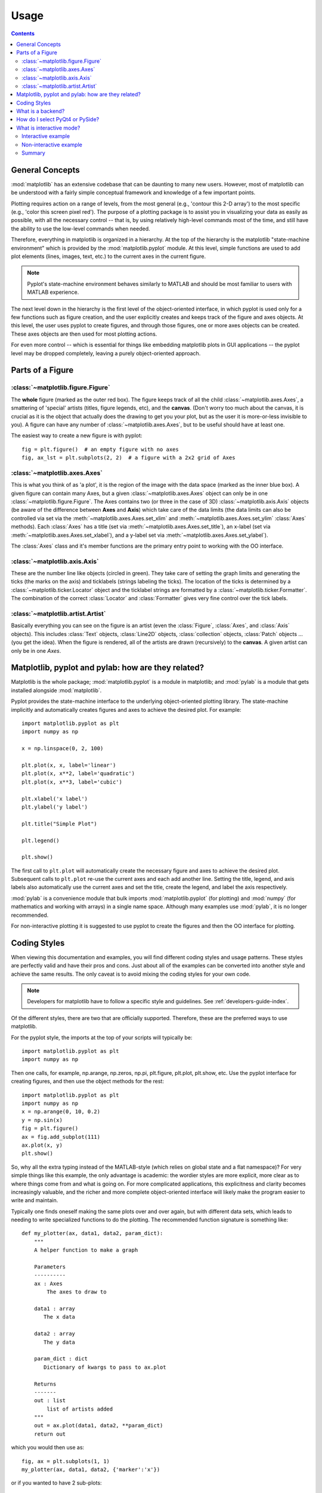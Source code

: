 .. _usage-faq:

***************
Usage
***************

.. contents::
   :backlinks: none


.. _general_concepts:

General Concepts
================

:mod:`matplotlib` has an extensive codebase that can be daunting to many
new users. However, most of matplotlib can be understood with a fairly
simple conceptual framework and knowledge of a few important points.

Plotting requires action on a range of levels, from the most general
(e.g., 'contour this 2-D array') to the most specific (e.g., 'color
this screen pixel red'). The purpose of a plotting package is to assist
you in visualizing your data as easily as possible, with all the necessary
control -- that is, by using relatively high-level commands most of
the time, and still have the ability to use the low-level commands when
needed.

Therefore, everything in matplotlib is organized in a hierarchy. At the top
of the hierarchy is the matplotlib "state-machine environment" which is
provided by the :mod:`matplotlib.pyplot` module. At this level, simple
functions are used to add plot elements (lines, images, text, etc.) to
the current axes in the current figure.

.. note::
   Pyplot's state-machine environment behaves similarly to MATLAB and
   should be most familiar to users with MATLAB experience.

The next level down in the hierarchy is the first level of the object-oriented
interface, in which pyplot is used only for a few functions such as figure
creation, and the user explicitly creates and keeps track of the figure
and axes objects. At this level, the user uses pyplot to create figures,
and through those figures, one or more axes objects can be created. These
axes objects are then used for most plotting actions.

For even more control -- which is essential for things like embedding
matplotlib plots in GUI applications -- the pyplot level may be dropped
completely, leaving a purely object-oriented approach.

.. _figure_parts:

Parts of a Figure
=================
.. image:: fig_map.png

:class:`~matplotlib.figure.Figure`
----------------------------------

The **whole** figure (marked as the outer red box).  The figure keeps
track of all the child :class:`~matplotlib.axes.Axes`, a smattering of
'special' artists (titles, figure legends, etc), and the **canvas**.
(Don't worry too much about the canvas, it is crucial as it is the
object that actually does the drawing to get you your plot, but as the
user it is more-or-less invisible to you).  A figure can have any
number of :class:`~matplotlib.axes.Axes`, but to be useful should have
at least one.

The easiest way to create a new figure is with pyplot::

    fig = plt.figure()  # an empty figure with no axes
    fig, ax_lst = plt.subplots(2, 2)  # a figure with a 2x2 grid of Axes


:class:`~matplotlib.axes.Axes`
------------------------------

This is what you think of as 'a plot', it is the region of the image
with the data space (marked as the inner blue box).  A given figure
can contain many Axes, but a given :class:`~matplotlib.axes.Axes`
object can only be in one :class:`~matplotlib.figure.Figure`.  The
Axes contains two (or three in the case of 3D)
:class:`~matplotlib.axis.Axis` objects (be aware of the difference
between **Axes** and **Axis**) which take care of the data limits (the
data limits can also be controlled via set via the
:meth:`~matplotlib.axes.Axes.set_xlim` and
:meth:`~matplotlib.axes.Axes.set_ylim` :class:`Axes` methods).  Each
:class:`Axes` has a title (set via
:meth:`~matplotlib.axes.Axes.set_title`), an x-label (set via
:meth:`~matplotlib.axes.Axes.set_xlabel`), and a y-label set via
:meth:`~matplotlib.axes.Axes.set_ylabel`).

The :class:`Axes` class and it's member functions are the primary entry
point to working with the OO interface.

:class:`~matplotlib.axis.Axis`
------------------------------

These are the number line like objects (circled in green).  They take
care of setting the graph limits and generating the ticks (the marks
on the axis) and ticklabels (strings labeling the ticks).  The
location of the ticks is determined by a
:class:`~matplotlib.ticker.Locator` object and the ticklabel strings
are formatted by a :class:`~matplotlib.ticker.Formatter`.  The
combination of the correct :class:`Locator` and :class:`Formatter` gives
very fine control over the tick labels.

:class:`~matplotlib.artist.Artist`
----------------------------------

Basically everything you can see on the figure is an artist (even the
:class:`Figure`, :class:`Axes`, and :class:`Axis` objects).  This
includes :class:`Text` objects, :class:`Line2D` objects,
:class:`collection` objects, :class:`Patch` objects ... (you get the idea).
When the figure is rendered, all of the artists are drawn
(recursively) to the **canvas**.  A given artist can only be in one
`Axes`.


.. _pylab:

Matplotlib, pyplot and pylab: how are they related?
====================================================

Matplotlib is the whole package; :mod:`matplotlib.pyplot`
is a module in matplotlib; and :mod:`pylab` is a module
that gets installed alongside :mod:`matplotlib`.

Pyplot provides the state-machine interface to the underlying
object-oriented plotting library.  The state-machine implicitly and
automatically creates figures and axes to achieve the desired
plot. For example::


      import matplotlib.pyplot as plt
      import numpy as np

      x = np.linspace(0, 2, 100)

      plt.plot(x, x, label='linear')
      plt.plot(x, x**2, label='quadratic')
      plt.plot(x, x**3, label='cubic')

      plt.xlabel('x label')
      plt.ylabel('y label')

      plt.title("Simple Plot")

      plt.legend()

      plt.show()

The first call to ``plt.plot`` will automatically create the necessary
figure and axes to achieve the desired plot.  Subsequent calls to
``plt.plot`` re-use the current axes and each add another line.
Setting the title, legend, and axis labels also automatically use the
current axes and set the title, create the legend, and label the axis
respectively.

:mod:`pylab` is a convenience module that bulk imports
:mod:`matplotlib.pyplot` (for plotting) and :mod:`numpy`
(for mathematics and working with arrays) in a single name space.
Although many examples use :mod:`pylab`, it is no longer recommended.

For non-interactive plotting it is suggested
to use pyplot to create the figures and then the OO interface for
plotting.

.. _coding_styles:

Coding Styles
==================

When viewing this documentation and examples, you will find different
coding styles and usage patterns. These styles are perfectly valid
and have their pros and cons. Just about all of the examples can be
converted into another style and achieve the same results.
The only caveat is to avoid mixing the coding styles for your own code.

.. note::
   Developers for matplotlib have to follow a specific style and guidelines.
   See :ref:`developers-guide-index`.

Of the different styles, there are two that are officially supported.
Therefore, these are the preferred ways to use matplotlib.

For the pyplot style, the imports at the top of your
scripts will typically be::

    import matplotlib.pyplot as plt
    import numpy as np

Then one calls, for example, np.arange, np.zeros, np.pi, plt.figure,
plt.plot, plt.show, etc.  Use the pyplot interface
for creating figures, and then use the object methods for the rest::

    import matplotlib.pyplot as plt
    import numpy as np
    x = np.arange(0, 10, 0.2)
    y = np.sin(x)
    fig = plt.figure()
    ax = fig.add_subplot(111)
    ax.plot(x, y)
    plt.show()

So, why all the extra typing instead of the MATLAB-style (which relies
on global state and a flat namespace)?  For very simple things like
this example, the only advantage is academic: the wordier styles are
more explicit, more clear as to where things come from and what is
going on.  For more complicated applications, this explicitness and
clarity becomes increasingly valuable, and the richer and more
complete object-oriented interface will likely make the program easier
to write and maintain.

Typically one finds oneself making the same plots over and over
again, but with different data sets, which leads to needing to write
specialized functions to do the plotting.  The recommended function
signature is something like: ::

    def my_plotter(ax, data1, data2, param_dict):
        """
        A helper function to make a graph

        Parameters
        ----------
        ax : Axes
            The axes to draw to

        data1 : array
           The x data

        data2 : array
           The y data

        param_dict : dict
           Dictionary of kwargs to pass to ax.plot

        Returns
        -------
        out : list
            list of artists added
        """
        out = ax.plot(data1, data2, **param_dict)
        return out

which you would then use as::

    fig, ax = plt.subplots(1, 1)
    my_plotter(ax, data1, data2, {'marker':'x'})


or if you wanted to have 2 sub-plots::

    fig, (ax1, ax2) = plt.subplots(1, 2)
    my_plotter(ax1, data1, data2, {'marker':'x'})
    my_plotter(ax2, data3, data4, {'marker':'o'})

Again, for these simple examples this style seems like overkill, however
once the graphs get slightly more complex it pays off.

.. _what-is-a-backend:

What is a backend?
==================

A lot of documentation on the website and in the mailing lists refers
to the "backend" and many new users are confused by this term.
matplotlib targets many different use cases and output formats.  Some
people use matplotlib interactively from the python shell and have
plotting windows pop up when they type commands.  Some people embed
matplotlib into graphical user interfaces like wxpython or pygtk to
build rich applications.  Others use matplotlib in batch scripts to
generate postscript images from some numerical simulations, and still
others in web application servers to dynamically serve up graphs.

To support all of these use cases, matplotlib can target different
outputs, and each of these capabilities is called a backend; the
"frontend" is the user facing code, ie the plotting code, whereas the
"backend" does all the hard work behind-the-scenes to make the figure.
There are two types of backends: user interface backends (for use in
pygtk, wxpython, tkinter, qt4, or macosx; also referred to as
"interactive backends") and hardcopy backends to make image files
(PNG, SVG, PDF, PS; also referred to as "non-interactive backends").

There are a two primary ways to configure your backend.  One is to set
the ``backend`` parameter in your ``matplotlibrc`` file (see
:ref:`customizing-matplotlib`)::

    backend : WXAgg   # use wxpython with antigrain (agg) rendering

The other is to use the matplotlib :func:`~matplotlib.use` directive::

    import matplotlib
    matplotlib.use('PS')   # generate postscript output by default

If you use the ``use`` directive, this must be done before importing
:mod:`matplotlib.pyplot` or :mod:`matplotlib.pylab`.

.. note::
   Backend name specifications are not case-sensitive; e.g., 'GTKAgg'
   and 'gtkagg' are equivalent.

With a typical installation of matplotlib, such as from a
binary installer or a linux distribution package, a good default
backend will already be set, allowing both interactive work and
plotting from scripts, with output to the screen and/or to
a file, so at least initially you will not need to use either of the
two methods given above.

If, however, you want to write graphical user interfaces, or a web
application server (:ref:`howto-webapp`), or need a better
understanding of what is going on, read on. To make things a little
more customizable for graphical user interfaces, matplotlib separates
the concept of the renderer (the thing that actually does the drawing)
from the canvas (the place where the drawing goes).  The canonical
renderer for user interfaces is ``Agg`` which uses the `Anti-Grain
Geometry`_ C++ library to make a raster (pixel) image of the figure.
All of the user interfaces except ``macosx`` can be used with
agg rendering, eg
``WXAgg``, ``GTKAgg``, ``QT4Agg``, ``TkAgg``.  In
addition, some of the user interfaces support other rendering engines.
For example, with GTK, you can also select GDK rendering (backend
``GTK``) or Cairo rendering (backend ``GTKCairo``).

For the rendering engines, one can also distinguish between `vector
<http://en.wikipedia.org/wiki/Vector_graphics>`_ or `raster
<http://en.wikipedia.org/wiki/Raster_graphics>`_ renderers.  Vector
graphics languages issue drawing commands like "draw a line from this
point to this point" and hence are scale free, and raster backends
generate a pixel representation of the line whose accuracy depends on a
DPI setting.

Here is a summary of the matplotlib renderers (there is an eponymous
backed for each; these are *non-interactive backends*, capable of
writing to a file):

=============   ============   ================================================
Renderer        Filetypes      Description
=============   ============   ================================================
:term:`AGG`     :term:`png`    :term:`raster graphics` -- high quality images
                               using the `Anti-Grain Geometry`_ engine
PS              :term:`ps`     :term:`vector graphics` -- Postscript_ output
                :term:`eps`
PDF             :term:`pdf`    :term:`vector graphics` --
                               `Portable Document Format`_
SVG             :term:`svg`    :term:`vector graphics` --
                               `Scalable Vector Graphics`_
:term:`Cairo`   :term:`png`    :term:`vector graphics` --
                :term:`ps`     `Cairo graphics`_
                :term:`pdf`
                :term:`svg`
                ...
:term:`GDK`     :term:`png`    :term:`raster graphics` --
                :term:`jpg`    the `Gimp Drawing Kit`_
                :term:`tiff`
                ...
=============   ============   ================================================

And here are the user interfaces and renderer combinations supported;
these are *interactive backends*, capable of displaying to the screen
and of using appropriate renderers from the table above to write to
a file:

============   ================================================================
Backend        Description
============   ================================================================
GTKAgg         Agg rendering to a :term:`GTK` 2.x canvas (requires PyGTK_)
GTK3Agg        Agg rendering to a :term:`GTK` 3.x canvas (requires PyGObject_)
GTK            GDK rendering to a :term:`GTK` 2.x canvas (not recommended)
               (requires PyGTK_)
GTKCairo       Cairo rendering to a :term:`GTK` 2.x canvas (requires PyGTK_
               and pycairo_)
GTK3Cairo      Cairo rendering to a :term:`GTK` 3.x canvas (requires PyGObject_
               and pycairo_)
WXAgg          Agg rendering to to a :term:`wxWidgets` canvas
               (requires wxPython_)
WX             Native :term:`wxWidgets` drawing to a :term:`wxWidgets` Canvas
               (not recommended) (requires wxPython_)
TkAgg          Agg rendering to a :term:`Tk` canvas (requires TkInter_)
Qt4Agg         Agg rendering to a :term:`Qt4` canvas (requires PyQt4_)
macosx         Cocoa rendering in OSX windows
               (presently lacks blocking show() behavior when matplotlib
               is in non-interactive mode)
============   ================================================================

.. _`Anti-Grain Geometry`: http://www.antigrain.com/
.. _Postscript: http://en.wikipedia.org/wiki/PostScript
.. _`Portable Document Format`: http://en.wikipedia.org/wiki/Portable_Document_Format
.. _`Scalable Vector Graphics`: http://en.wikipedia.org/wiki/Scalable_Vector_Graphics
.. _`Cairo graphics`: http://en.wikipedia.org/wiki/Cairo_(graphics)
.. _`Gimp Drawing Kit`: http://en.wikipedia.org/wiki/GDK
.. _PyGTK: http://www.pygtk.org
.. _PyGObject: https://live.gnome.org/PyGObject
.. _pycairo: http://www.cairographics.org/pycairo/
.. _wxPython: http://www.wxpython.org/
.. _TkInter: http://wiki.python.org/moin/TkInter
.. _PyQt4: http://www.riverbankcomputing.co.uk/software/pyqt/intro

How do I select PyQt4 or PySide?
========================================

You can choose either PyQt4 or PySide when using the `qt4` backend by setting
the appropriate value for `backend.qt4` in your :file:`matplotlibrc` file. The
default value is `PyQt4`.

The setting in your :file:`matplotlibrc` file can be overridden by setting the
`QT_API` environment variable to either `pyqt` or `pyside` to use `PyQt4` or
`PySide`, respectively.

Since the default value for the bindings to be used is `PyQt4`,
:mod:`matplotlib` first tries to import it, if the import fails, it tries to
import `PySide`.

.. _interactive-mode:

What is interactive mode?
===================================

Use of an interactive backend (see :ref:`what-is-a-backend`)
permits--but does not by itself require or ensure--plotting
to the screen.  Whether and when plotting to the screen occurs,
and whether a script or shell session continues after a plot
is drawn on the screen, depends on the functions and methods
that are called, and on a state variable that determines whether
matplotlib is in "interactive mode".  The default Boolean value is set
by the :file:`matplotlibrc` file, and may be customized like any other
configuration parameter (see :ref:`customizing-matplotlib`).  It
may also be set via :func:`matplotlib.interactive`, and its
value may be queried via :func:`matplotlib.is_interactive`.  Turning
interactive mode on and off in the middle of a stream of plotting
commands, whether in a script or in a shell, is rarely needed
and potentially confusing, so in the following we will assume all
plotting is done with interactive mode either on or off.

.. note::
   Major changes related to interactivity, and in particular the
   role and behavior of :func:`~matplotlib.pyplot.show`, were made in the
   transition to matplotlib version 1.0, and bugs were fixed in
   1.0.1.  Here we describe the version 1.0.1 behavior for the
   primary interactive backends, with the partial exception of
   *macosx*.

Interactive mode may also be turned on via :func:`matplotlib.pyplot.ion`,
and turned off via :func:`matplotlib.pyplot.ioff`.

.. note::
   Interactive mode works with suitable backends in ipython and in
   the ordinary python shell, but it does *not* work in the IDLE IDE.


Interactive example
--------------------

From an ordinary python prompt, or after invoking ipython with no options,
try this::

    import matplotlib.pyplot as plt
    plt.ion()
    plt.plot([1.6, 2.7])

Assuming you are running version 1.0.1 or higher, and you have
an interactive backend installed and selected by default, you should
see a plot, and your terminal prompt should also be active; you
can type additional commands such as::

    plt.title("interactive test")
    plt.xlabel("index")

and you will see the plot being updated after each line.  This is
because you are in interactive mode *and* you are using pyplot
functions.  Now try an alternative method of modifying the
plot.  Get a
reference to the :class:`~matplotlib.axes.Axes` instance, and
call a method of that instance::

    ax = plt.gca()
    ax.plot([3.1, 2.2])

Nothing changed, because the Axes methods do not include an
automatic call to :func:`~matplotlib.pyplot.draw_if_interactive`;
that call is added by the pyplot functions.  If you are using
methods, then when you want to update the plot on the screen,
you need to call :func:`~matplotlib.pyplot.draw`::

    plt.draw()

Now you should see the new line added to the plot.

Non-interactive example
-----------------------

Start a fresh session as in the previous example, but now
turn interactive mode off::

    import matplotlib.pyplot as plt
    plt.ioff()
    plt.plot([1.6, 2.7])

Nothing happened--or at least nothing has shown up on the
screen (unless you are using *macosx* backend, which is
anomalous).  To make the plot appear, you need to do this::

    plt.show()

Now you see the plot, but your terminal command line is
unresponsive; the :func:`show()` command *blocks* the input
of additional commands until you manually kill the plot
window.

What good is this--being forced to use a blocking function?
Suppose you need a script that plots the contents of a file
to the screen.  You want to look at that plot, and then end
the script.  Without some blocking command such as show(), the
script would flash up the plot and then end immediately,
leaving nothing on the screen.

In addition, non-interactive mode delays all drawing until
show() is called; this is more efficient than redrawing
the plot each time a line in the script adds a new feature.

Prior to version 1.0, show() generally could not be called
more than once in a single script (although sometimes one
could get away with it); for version 1.0.1 and above, this
restriction is lifted, so one can write a script like this::

    import numpy as np
    import matplotlib.pyplot as plt
    plt.ioff()
    for i in range(3):
        plt.plot(np.random.rand(10))
        plt.show()

which makes three plots, one at a time.

Summary
-------

In interactive mode, pyplot functions automatically draw
to the screen.

When plotting interactively, if using
object method calls in addition to pyplot functions, then
call :func:`~matplotlib.pyplot.draw` whenever you want to
refresh the plot.

Use non-interactive mode in scripts in which you want to
generate one or more figures and display them before ending
or generating a new set of figures.  In that case, use
:func:`~matplotlib.pyplot.show` to display the figure(s) and
to block execution until you have manually destroyed them.
